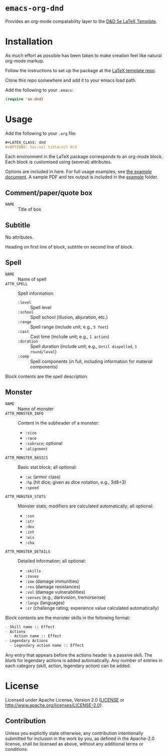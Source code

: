 * =emacs-org-dnd=

  Provides an org-mode compatability layer to the
  [[https://github.com/evanbergeron/DND-5e-LaTeX-Template][D&D 5e LaTeX
  Template]].

* Installation

  As much effort as possible has been taken to make creation feel like natural
  org-mode markup.

  Follow the instructions to set up the package at the
  [[https://github.com/evanbergeron/DND-5e-LaTeX-Template][LaTeX template
  repo]].

  Clone this repo somewhere and add it to your emacs load path.

  Add the following to your =.emacs=:

  #+BEGIN_SRC emacs-lisp
(require 'ox-dnd)
  #+END_SRC

* Usage

  Add the following to your =.org= file:

  #+BEGIN_SRC org
,#+LATEX_CLASS: dnd
,#+OPTIONS: toc:nil title:nil H:5
  #+END_SRC

  Each environment in the LaTeX package corresponds to an org-mode block. Each
  block is customised using (several) attributes.

  Options are included in here. For full usage examples, see
  [[file:example/example.org][the example document]]. A sample PDF and tex
  output is included in the [[./example][example]] folder.

** Comment/paper/quote box

   - =NAME= :: Title of box

** Subtitle

   No attributes.

   Heading on first line of block, subtitle on second line of block.

** Spell

   - =NAME= :: Name of spell
   - =ATTR_SPELL= :: Spell information:
                     - =:level= :: Spell level
                     - =:school= :: Spell school (illusion, abjuration, etc.)
                     - =:range= :: Spell range (include unit; e.g., =5 feet=)
                     - =:cast= :: Cast time (include unit; e.g., =1 action=)
                     - =:duration= :: Spell duration (include unit; e.g., =Until dispelled=,
                                      =1 round/level=)
                     - =:comp= :: Spell components (in full, including information for
                                  material components)

   Block contents are the spell description.

** Monster

   - =NAME= :: Name of monster
   - =ATTR_MONSTER_INFO= :: Content in the subheader of a monster:
        - =:size=
        - =:race=
        - =:subrace=; optional
        - =:alignment=
   - =ATTR_MONSTER_BASICS= :: Basic stat block; all optional:
        - =:ac= (armor class)
        - =:hp= (hit dice; given as dice notation, e.g., 3d8+3)
        - =:speed=
   - =ATTR_MONSTER_STATS= :: Monster stats; modifiers are calculated
        automatically; all optional:
        - =:con=
        - =:str=
        - =:dex=
        - =:int=
        - =:wis=
        - =:cha=
   - =ATTR_MONSTER_DETAILS= :: Detailed information; all optional:
        - =:skills=
        - =:saves=
        - =:imm= (damage immunities)
        - =:res= (damage resistances)
        - =:vul= (damage vulnerabilities)
        - =:senses= (e.g., darkvision, tremorsense)
        - =:langs= (languages)
        - =:cr= (challenge rating; experience value calculated automatically)


   Block contents are the monster skills in the following format:

   #+BEGIN_SRC org
     - Skill name :: Effect
     - Actions
       - Action name :: Effect
     - Legendary Actions
       - Legendary action name :: Effect
   #+END_SRC

   Any entry that appears before the actions header is a passive skill. The blurb
   for legendary actions is added automatically. Any number of entries in each
   category (skill, action, legendary action) can be added.

* License

  Licensed under Apache License, Version 2.0
  ([[file:LICENSE][LICENSE]] or http://www.apache.org/licenses/LICENSE-2.0).

** Contribution

   Unless you explicitly state otherwise, any contribution intentionally
   submitted for inclusion in the work by you, as defined in the Apache-2.0
   license, shall be licensed as above, without any additional terms or conditions.
